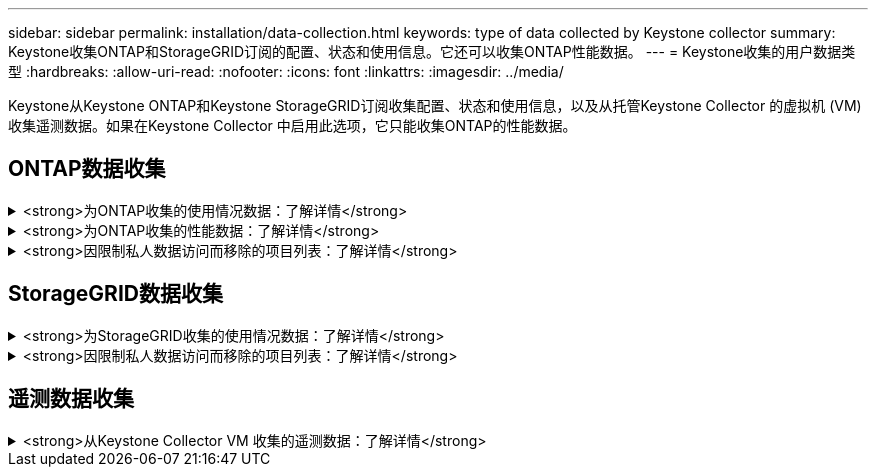 ---
sidebar: sidebar 
permalink: installation/data-collection.html 
keywords: type of data collected by Keystone collector 
summary: Keystone收集ONTAP和StorageGRID订阅的配置、状态和使用信息。它还可以收集ONTAP性能数据。 
---
= Keystone收集的用户数据类型
:hardbreaks:
:allow-uri-read: 
:nofooter: 
:icons: font
:linkattrs: 
:imagesdir: ../media/


[role="lead"]
Keystone从Keystone ONTAP和Keystone StorageGRID订阅收集配置、状态和使用信息，以及从托管Keystone Collector 的虚拟机 (VM) 收集遥测数据。如果在Keystone Collector 中启用此选项，它只能收集ONTAP的性能数据。



== ONTAP数据收集

.<strong>为ONTAP收集的使用情况数据：了解详情</strong>
[%collapsible]
====
以下列表是针对ONTAP收集的容量消耗数据的代表性样本：

* 集群
+
** 集群UUID
** 集群名称
** 序列号
** 位置（基于ONTAP集群中的值输入）
** 联系方式
** 版本


* 节点
+
** 序列号
** 节点名称


* 卷
+
** 聚合名称
** 卷名称
** 卷实例UUID
** IsCloneVolume 标志
** IsFlexGroupConstituent 标志
** IsSpaceEnforcementLogical 标志
** IsSpaceReportingLogical 标志
** Afs 使用的逻辑空间
** 快照空间百分比
** PerformanceTierInactiveUserData
** 性能层级非活动用户数据百分比
** QoSAdaptivePolicyGroup名称
** QoS策略组名称
** 大小
** 已用
** 物理已使用
** 快照使用的大小
** 类型
** 音量样式扩展
** SVM 名称
** IsVsRoot 标志


* 虚拟服务器
+
** 虚拟服务器名称
** 虚拟服务器UUID
** 子类型


* 存储聚合
+
** 存储类型
** 聚合名称
** 聚合 UUID
** 物理使用
** 可用大小
** 大小
** 使用尺寸


* 聚合对象存储
+
** 对象存储名称
** 对象存储UUID
** 提供者类型
** 聚合名称


* 克隆卷
+
** FlexClone
** 大小
** 已用
** SVM
** 类型
** 父卷
** 父服务器
** 是成分
** 分割估计
** 状态
** FlexCloneUsedPercent


* 存储 LUN
+
** LUN UUID
** LUN 名称
** 大小
** 已用
** IsReserved 标志
** IsRequested 标志
** 逻辑单元名称
** QoS策略UUID
** QoS策略名称
** 卷UUID
** 卷名
** SVMUUID
** SVM 名称


* 存储卷
+
** 卷实例UUID
** 卷名
** SVM名称
** SVMUUID
** QoS策略UUID
** QoS策略名称
** 容量层级足迹
** 性能层足迹
** 总足迹
** 分层策略
** IsProtected 标志
** IsDestination 标志
** 已用
** 物理已使用
** 克隆父UUID
** Afs 使用的逻辑空间


* QoS 策略组
+
** 政策组
** QoS策略UUID
** 最大吞吐量
** 最小吞吐量
** 最大吞吐量IOPS
** 最大吞吐量MBps
** 最小吞吐量IOPS
** 最小吞吐量MBps
** IsShared 标志


* ONTAP自适应 QoS 策略组
+
** QoS策略名称
** QoS策略UUID
** 峰值IOPS
** PeakIOPS分配
** 绝对最小IOPS
** 预期IOPS
** 预期IOPS分配
** 块大小


* 足迹
+
** SVM
** 卷
** 总足迹
** VolumeBlocksFootprintBin0
** VolumeBlocksFootprintBin1


* MetroCluster
+
** 节点
** 聚合
** LIF
** 配置复制
** 连接
** 集群
** 卷


* MetroCluster集群
+
** 集群UUID
** 集群名称
** 远程集群UUID
** 远程集群用户名
** 本地配置状态
** 远程配置状态


* MetroCluster节点
+
** DR镜像状态
** 集群间 LIF
** 节点可达性
** 灾难恢复伙伴节点
** DR辅助合作伙伴节点
** DR、DR Aux 和 HA 节点对称关系
** 自动计划外切换


* MetroCluster配置复制
+
** 远程心跳
** 上次发送的心跳
** 收到的最后一个心跳
** 虚拟服务器流
** 集群流
** 存储
** 正在使用的存储量


* MetroCluster调解器
+
** 调解员地址
** 中介端口
** 中介器已配置
** 中介者可达
** 模式


* 收集器可观察性指标
+
** 收集时间
** 已查询Active IQ Unified Manager API 端点
** 响应时间
** 记录数
** AIQUM实例IP
** 收集器实例 ID




====
.<strong>为ONTAP收集的性能数据：了解详情</strong>
[%collapsible]
====
以下列表是针对ONTAP收集的性能数据的代表性示例：

* 集群名称
* 集群 UUID
* 对象 ID
* 卷名
* 卷实例 UUID
* SVM
* 虚拟服务器UUID
* 节点串行
* ONTAP版本
* AIQUM 版本
* 聚合
* 聚合UUID
* 资源键
* 时间戳
* 每TB IOPS
* 延迟
* 读取延迟
* 写入MBps
* QoS最小吞吐量延迟
* QoSNBladeLatency
* 已使用净空
* 缓存未命中率
* 其他延迟
* QoS聚合延迟
* IOPS
* QoS网络延迟
* 可用操作
* 写入延迟
* QoS云延迟
* QoS集群互连延迟
* 其他MBps
* QoS延迟
* QoS刀片延迟
* 利用率
* 读取IOPS
* MBps
* 其他IOPS
* QoS策略组延迟
* 读取MBps
* QoS同步SnapMirror延迟
* 系统级数据
+
** 写入/读取/其他/总 IOPS
** 写入/读取/其他/总吞吐量
** 写入/读取/其他/总延迟


* 写入IOPS


====
.<strong>因限制私人数据访问而移除的项目列表：了解详情</strong>
[%collapsible]
====
当在Keystone Collector 上启用“*删除私有数据*”选项时， ONTAP的以下使用信息将被消除。默认情况下，此选项处于启用状态。

* 集群名称
* 集群位置
* 集群联系人
* 节点名称
* 聚合名称
* 卷名称
* QoSAdaptivePolicyGroup名称
* QoS策略组名称
* SVM 名称
* 存储 LUN 名称
* 聚合名称
* 逻辑单元名称
* SVM 名称
* AIQUM实例IP
* FlexClone
* 远程集群名称


====


== StorageGRID数据收集

.<strong>为StorageGRID收集的使用情况数据：了解详情</strong>
[%collapsible]
====
以下列表是 `Logical Data`为StorageGRID收集：

* StorageGRIDID
* 帐户 ID
* 帐户名称
* 账户配额字节数
* 存储桶名称
* 桶对象计数
* 桶数据字节数


以下列表是 `Physical Data`为StorageGRID收集：

* StorageGRIDID
* 节点ID
* 站点 ID
* 站点名称
* 实例
* StorageGRID存储利用率字节数
* StorageGRID存储利用率元数据字节


以下列表是 `Availability/Uptime Data`为StorageGRID收集：

* SLA 正常运行时间百分比


====
.<strong>因限制私人数据访问而移除的项目列表：了解详情</strong>
[%collapsible]
====
当在Keystone Collector 上启用“*删除私人数据*”选项时， StorageGRID的以下使用信息将被消除。默认情况下，此选项处于启用状态。

* 帐户名称
* 存储桶名称
* 站点名称
* 实例/节点名称


====


== 遥测数据收集

.<strong>从Keystone Collector VM 收集的遥测数据：了解详情</strong>
[%collapsible]
====
以下列表是针对Keystone系统收集的遥测数据的代表性样本：

* 系统信息
+
** 操作系统名称
** 操作系统版本
** 操作系统 ID
** 系统主机名
** 系统默认IP地址


* 系统资源使用情况
+
** 系统正常运行时间
** CPU 核心数
** 系统负载（1分钟、5分钟、15分钟）
** 总内存
** 释放内存
** 可用内存
** 共享内存
** 缓冲存储器
** 缓存内存
** 总掉期
** 免费掉期
** 缓存交换
** 磁盘文件系统名称
** 磁盘大小
** 使用的磁盘
** 磁盘可用
** 磁盘使用率
** 磁盘挂载点


* 已安装的软件包
* 收集器配置
* 服务日志
+
** 来自Keystone服务的服务日志




====